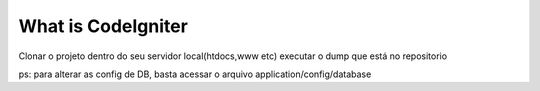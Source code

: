 ###################
What is CodeIgniter
###################
Clonar o projeto dentro do seu servidor local(htdocs,www etc)
executar o dump que está no repositorio

ps: para alterar as config de DB, basta acessar o arquivo application/config/database


